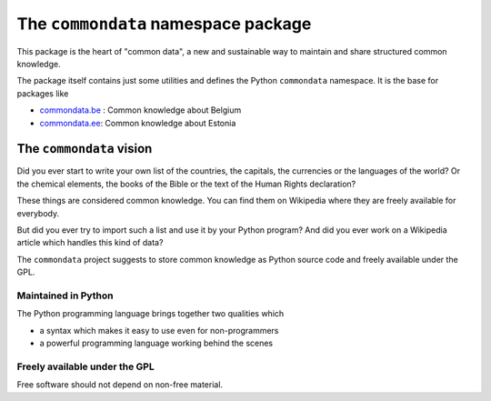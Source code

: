 ====================================
The ``commondata`` namespace package
====================================

This package is the heart of "common data", a new and sustainable way
to maintain and share structured common knowledge.

The package itself contains just some utilities and defines the Python
``commondata`` namespace. It is the base for packages like 

- `commondata.be <https://github.com/lsaffre/commondata-be>`_ : 
  Common knowledge about Belgium
- `commondata.ee <https://github.com/lsaffre/commondata-ee>`_: 
  Common knowledge about Estonia

The ``commondata`` vision
=========================

Did you ever start to write your own list of the countries, the
capitals, the currencies or the languages of the world? Or the
chemical elements, the books of the Bible or the text of the Human
Rights declaration?

These things are considered common knowledge.  You can find them on
Wikipedia where they are freely available for everybody.

But did you ever try to import such a list and use it by your Python
program?  And did you ever work on a Wikipedia article which handles
this kind of data?

The ``commondata`` project suggests to store common knowledge as
Python source code and freely available under the GPL.

Maintained in Python
--------------------

The Python programming language brings together two qualities which 

- a syntax which makes it easy to use even for non-programmers
- a powerful programming language working behind the scenes


Freely available under the GPL
------------------------------

Free software should not depend on non-free material.


